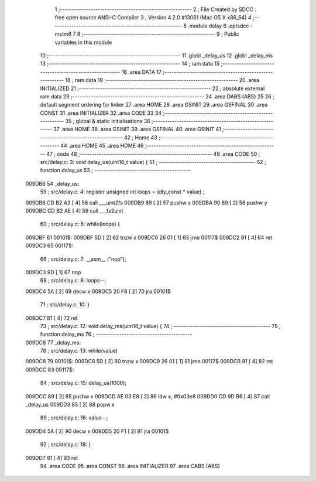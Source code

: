                                       1 ;--------------------------------------------------------
                                      2 ; File Created by SDCC : free open source ANSI-C Compiler
                                      3 ; Version 4.2.0 #13081 (Mac OS X x86_64)
                                      4 ;--------------------------------------------------------
                                      5 	.module delay
                                      6 	.optsdcc -mstm8
                                      7 	
                                      8 ;--------------------------------------------------------
                                      9 ; Public variables in this module
                                     10 ;--------------------------------------------------------
                                     11 	.globl _delay_us
                                     12 	.globl _delay_ms
                                     13 ;--------------------------------------------------------
                                     14 ; ram data
                                     15 ;--------------------------------------------------------
                                     16 	.area DATA
                                     17 ;--------------------------------------------------------
                                     18 ; ram data
                                     19 ;--------------------------------------------------------
                                     20 	.area INITIALIZED
                                     21 ;--------------------------------------------------------
                                     22 ; absolute external ram data
                                     23 ;--------------------------------------------------------
                                     24 	.area DABS (ABS)
                                     25 
                                     26 ; default segment ordering for linker
                                     27 	.area HOME
                                     28 	.area GSINIT
                                     29 	.area GSFINAL
                                     30 	.area CONST
                                     31 	.area INITIALIZER
                                     32 	.area CODE
                                     33 
                                     34 ;--------------------------------------------------------
                                     35 ; global & static initialisations
                                     36 ;--------------------------------------------------------
                                     37 	.area HOME
                                     38 	.area GSINIT
                                     39 	.area GSFINAL
                                     40 	.area GSINIT
                                     41 ;--------------------------------------------------------
                                     42 ; Home
                                     43 ;--------------------------------------------------------
                                     44 	.area HOME
                                     45 	.area HOME
                                     46 ;--------------------------------------------------------
                                     47 ; code
                                     48 ;--------------------------------------------------------
                                     49 	.area CODE
                                     50 ;	src/delay.c: 3: void delay_us(uint16_t value) {
                                     51 ;	-----------------------------------------
                                     52 ;	 function delay_us
                                     53 ;	-----------------------------------------
      009DB6                         54 _delay_us:
                                     55 ;	src/delay.c: 4: register unsigned int loops = (dly_const * value) ;
      009DB6 CD B2 A3         [ 4]   56 	call	___uint2fs
      009DB9 89               [ 2]   57 	pushw	x
      009DBA 90 89            [ 2]   58 	pushw	y
      009DBC CD B2 AE         [ 4]   59 	call	___fs2uint
                                     60 ;	src/delay.c: 6: while(loops) {
      009DBF                         61 00101$:
      009DBF 5D               [ 2]   62 	tnzw	x
      009DC0 26 01            [ 1]   63 	jrne	00117$
      009DC2 81               [ 4]   64 	ret
      009DC3                         65 00117$:
                                     66 ;	src/delay.c: 7: __asm__ ("nop");
      009DC3 9D               [ 1]   67 	nop
                                     68 ;	src/delay.c: 8: loops--;
      009DC4 5A               [ 2]   69 	decw	x
      009DC5 20 F8            [ 2]   70 	jra	00101$
                                     71 ;	src/delay.c: 10: }
      009DC7 81               [ 4]   72 	ret
                                     73 ;	src/delay.c: 12: void delay_ms(uint16_t value) {
                                     74 ;	-----------------------------------------
                                     75 ;	 function delay_ms
                                     76 ;	-----------------------------------------
      009DC8                         77 _delay_ms:
                                     78 ;	src/delay.c: 13: while(value)
      009DC8                         79 00101$:
      009DC8 5D               [ 2]   80 	tnzw	x
      009DC9 26 01            [ 1]   81 	jrne	00117$
      009DCB 81               [ 4]   82 	ret
      009DCC                         83 00117$:
                                     84 ;	src/delay.c: 15: delay_us(1000);
      009DCC 89               [ 2]   85 	pushw	x
      009DCD AE 03 E8         [ 2]   86 	ldw	x, #0x03e8
      009DD0 CD 9D B6         [ 4]   87 	call	_delay_us
      009DD3 85               [ 2]   88 	popw	x
                                     89 ;	src/delay.c: 16: value--;
      009DD4 5A               [ 2]   90 	decw	x
      009DD5 20 F1            [ 2]   91 	jra	00101$
                                     92 ;	src/delay.c: 18: }
      009DD7 81               [ 4]   93 	ret
                                     94 	.area CODE
                                     95 	.area CONST
                                     96 	.area INITIALIZER
                                     97 	.area CABS (ABS)

